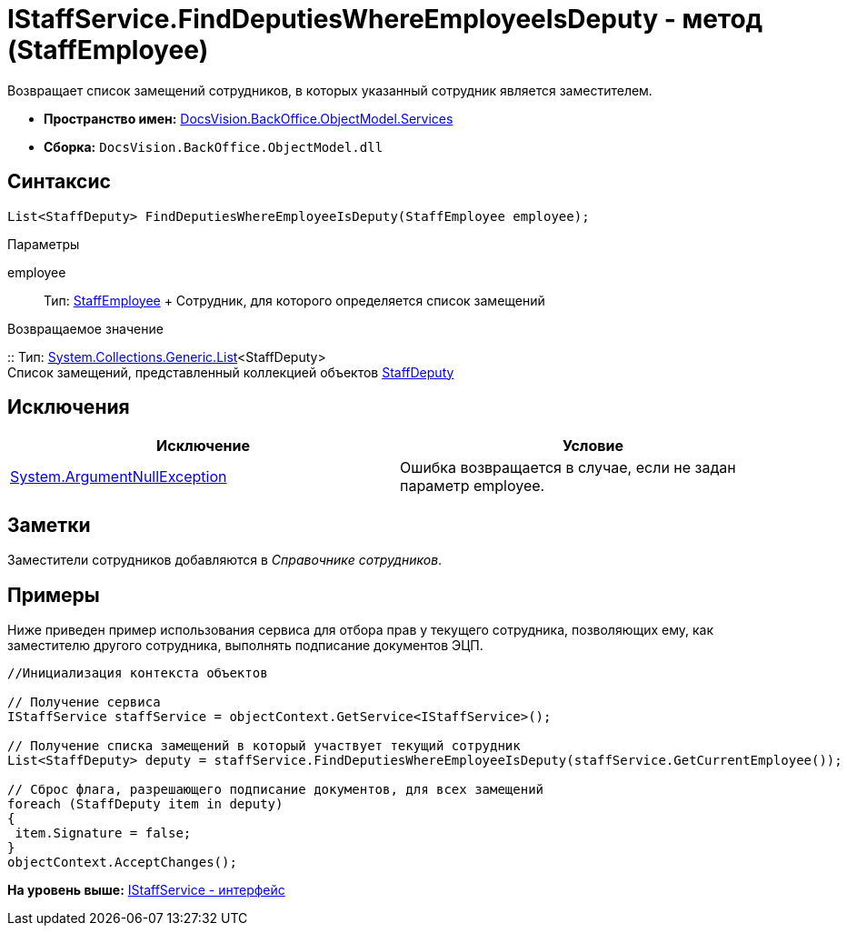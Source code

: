= IStaffService.FindDeputiesWhereEmployeeIsDeputy - метод (StaffEmployee)

Возвращает список замещений сотрудников, в которых указанный сотрудник является заместителем.

* [.keyword]*Пространство имен:* xref:Services_NS.adoc[DocsVision.BackOffice.ObjectModel.Services]
* [.keyword]*Сборка:* [.ph .filepath]`DocsVision.BackOffice.ObjectModel.dll`

== Синтаксис

[source,pre,codeblock,language-csharp]
----
List<StaffDeputy> FindDeputiesWhereEmployeeIsDeputy(StaffEmployee employee);
----

Параметры

employee::
  Тип: xref:../StaffEmployee_CL.adoc[StaffEmployee]
  +
  Сотрудник, для которого определяется список замещений

Возвращаемое значение

::
  Тип: http://msdn.microsoft.com/ru-ru/library/6sh2ey19.aspx[System.Collections.Generic.List]<StaffDeputy>
  +
  Список замещений, представленный коллекцией объектов xref:../StaffDeputy_CL.adoc[StaffDeputy]

== Исключения

[cols=",",options="header",]
|===
|Исключение |Условие
|http://msdn.microsoft.com/ru-ru/library/system.argumentnullexception.aspx[System.ArgumentNullException] |Ошибка возвращается в случае, если не задан параметр employee.
|===

== Заметки

Заместители сотрудников добавляются в [.dfn .term]_Справочнике сотрудников_.

== Примеры

Ниже приведен пример использования сервиса для отбора прав у текущего сотрудника, позволяющих ему, как заместителю другого сотрудника, выполнять подписание документов ЭЦП.

[source,pre,codeblock,language-csharp]
----
//Инициализация контекста объектов

// Получение сервиса
IStaffService staffService = objectContext.GetService<IStaffService>();

// Получение списка замещений в который участвует текущий сотрудник
List<StaffDeputy> deputy = staffService.FindDeputiesWhereEmployeeIsDeputy(staffService.GetCurrentEmployee());

// Сброс флага, разрешающего подписание документов, для всех замещений
foreach (StaffDeputy item in deputy)
{
 item.Signature = false;
}
objectContext.AcceptChanges();
----

*На уровень выше:* xref:../../../../../api/DocsVision/BackOffice/ObjectModel/Services/IStaffService_IN.adoc[IStaffService - интерфейс]
